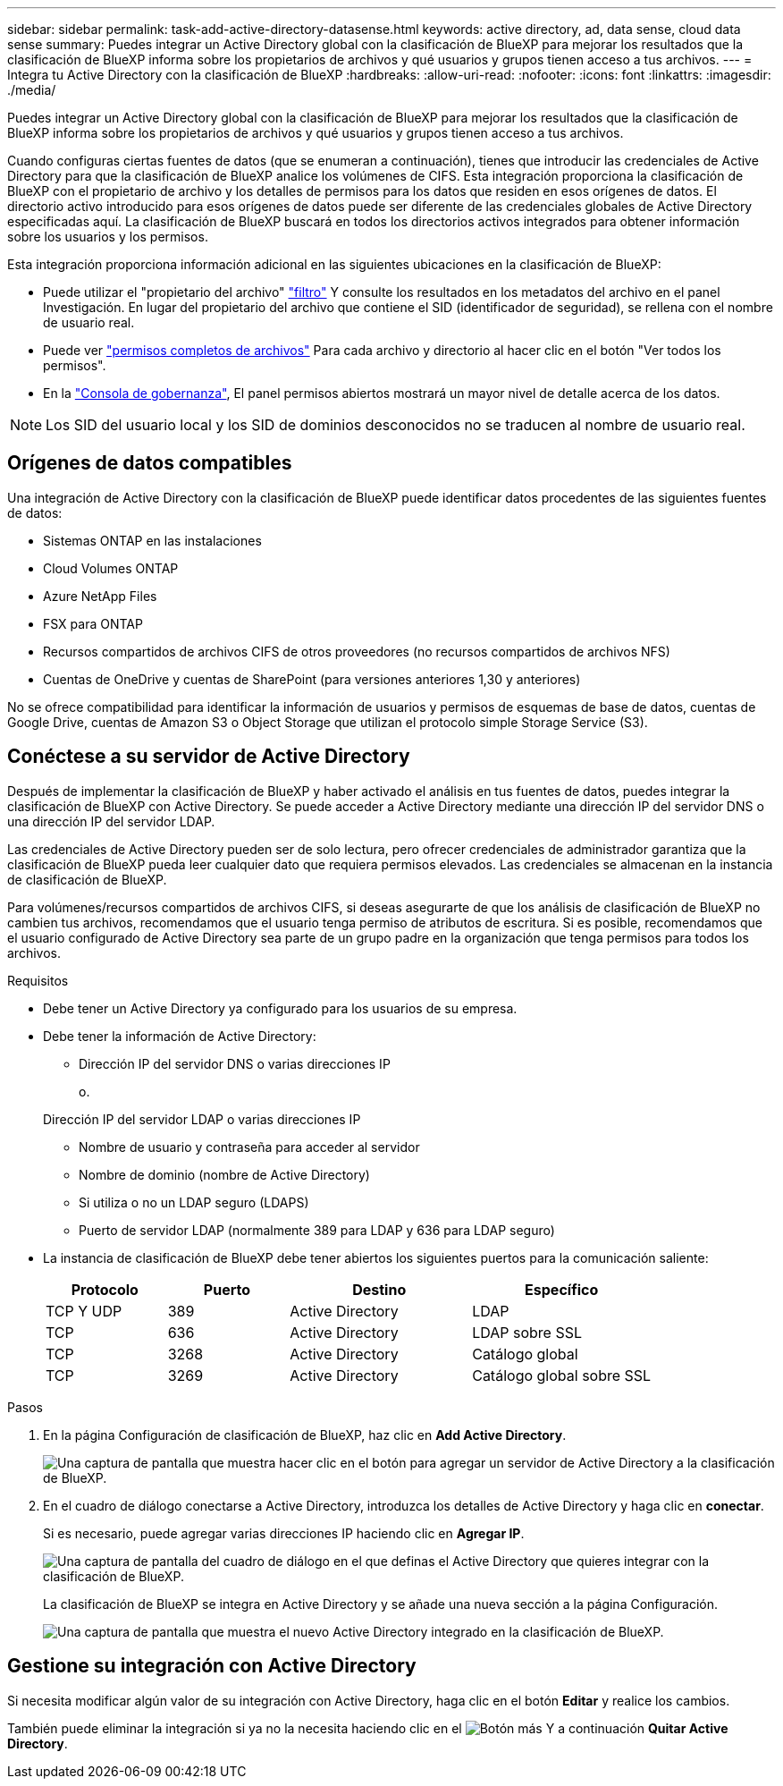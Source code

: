 ---
sidebar: sidebar 
permalink: task-add-active-directory-datasense.html 
keywords: active directory, ad, data sense, cloud data sense 
summary: Puedes integrar un Active Directory global con la clasificación de BlueXP para mejorar los resultados que la clasificación de BlueXP informa sobre los propietarios de archivos y qué usuarios y grupos tienen acceso a tus archivos. 
---
= Integra tu Active Directory con la clasificación de BlueXP
:hardbreaks:
:allow-uri-read: 
:nofooter: 
:icons: font
:linkattrs: 
:imagesdir: ./media/


[role="lead"]
Puedes integrar un Active Directory global con la clasificación de BlueXP para mejorar los resultados que la clasificación de BlueXP informa sobre los propietarios de archivos y qué usuarios y grupos tienen acceso a tus archivos.

Cuando configuras ciertas fuentes de datos (que se enumeran a continuación), tienes que introducir las credenciales de Active Directory para que la clasificación de BlueXP analice los volúmenes de CIFS. Esta integración proporciona la clasificación de BlueXP con el propietario de archivo y los detalles de permisos para los datos que residen en esos orígenes de datos. El directorio activo introducido para esos orígenes de datos puede ser diferente de las credenciales globales de Active Directory especificadas aquí. La clasificación de BlueXP buscará en todos los directorios activos integrados para obtener información sobre los usuarios y los permisos.

Esta integración proporciona información adicional en las siguientes ubicaciones en la clasificación de BlueXP:

* Puede utilizar el "propietario del archivo" link:task-investigate-data.html#filter-data-in-the-data-investigation-page["filtro"] Y consulte los resultados en los metadatos del archivo en el panel Investigación. En lugar del propietario del archivo que contiene el SID (identificador de seguridad), se rellena con el nombre de usuario real.
* Puede ver link:task-investigate-data.html#view-permissions-for-files-and-directories["permisos completos de archivos"] Para cada archivo y directorio al hacer clic en el botón "Ver todos los permisos".
* En la link:task-controlling-governance-data.html["Consola de gobernanza"], El panel permisos abiertos mostrará un mayor nivel de detalle acerca de los datos.



NOTE: Los SID del usuario local y los SID de dominios desconocidos no se traducen al nombre de usuario real.



== Orígenes de datos compatibles

Una integración de Active Directory con la clasificación de BlueXP puede identificar datos procedentes de las siguientes fuentes de datos:

* Sistemas ONTAP en las instalaciones
* Cloud Volumes ONTAP
* Azure NetApp Files
* FSX para ONTAP
* Recursos compartidos de archivos CIFS de otros proveedores (no recursos compartidos de archivos NFS)
* Cuentas de OneDrive y cuentas de SharePoint (para versiones anteriores 1,30 y anteriores)


No se ofrece compatibilidad para identificar la información de usuarios y permisos de esquemas de base de datos, cuentas de Google Drive, cuentas de Amazon S3 o Object Storage que utilizan el protocolo simple Storage Service (S3).



== Conéctese a su servidor de Active Directory

Después de implementar la clasificación de BlueXP y haber activado el análisis en tus fuentes de datos, puedes integrar la clasificación de BlueXP con Active Directory. Se puede acceder a Active Directory mediante una dirección IP del servidor DNS o una dirección IP del servidor LDAP.

Las credenciales de Active Directory pueden ser de solo lectura, pero ofrecer credenciales de administrador garantiza que la clasificación de BlueXP pueda leer cualquier dato que requiera permisos elevados. Las credenciales se almacenan en la instancia de clasificación de BlueXP.

Para volúmenes/recursos compartidos de archivos CIFS, si deseas asegurarte de que los análisis de clasificación de BlueXP no cambien tus archivos, recomendamos que el usuario tenga permiso de atributos de escritura. Si es posible, recomendamos que el usuario configurado de Active Directory sea parte de un grupo padre en la organización que tenga permisos para todos los archivos.

.Requisitos
* Debe tener un Active Directory ya configurado para los usuarios de su empresa.
* Debe tener la información de Active Directory:
+
** Dirección IP del servidor DNS o varias direcciones IP
+
o.

+
Dirección IP del servidor LDAP o varias direcciones IP

** Nombre de usuario y contraseña para acceder al servidor
** Nombre de dominio (nombre de Active Directory)
** Si utiliza o no un LDAP seguro (LDAPS)
** Puerto de servidor LDAP (normalmente 389 para LDAP y 636 para LDAP seguro)


* La instancia de clasificación de BlueXP debe tener abiertos los siguientes puertos para la comunicación saliente:
+
[cols="20,20,30,30"]
|===
| Protocolo | Puerto | Destino | Específico 


| TCP Y UDP | 389 | Active Directory | LDAP 


| TCP | 636 | Active Directory | LDAP sobre SSL 


| TCP | 3268 | Active Directory | Catálogo global 


| TCP | 3269 | Active Directory | Catálogo global sobre SSL 
|===


.Pasos
. En la página Configuración de clasificación de BlueXP, haz clic en *Add Active Directory*.
+
image:screenshot_compliance_integrate_active_directory.png["Una captura de pantalla que muestra hacer clic en el botón para agregar un servidor de Active Directory a la clasificación de BlueXP."]

. En el cuadro de diálogo conectarse a Active Directory, introduzca los detalles de Active Directory y haga clic en *conectar*.
+
Si es necesario, puede agregar varias direcciones IP haciendo clic en *Agregar IP*.

+
image:screenshot_compliance_active_directory_dialog.png["Una captura de pantalla del cuadro de diálogo en el que definas el Active Directory que quieres integrar con la clasificación de BlueXP."]

+
La clasificación de BlueXP se integra en Active Directory y se añade una nueva sección a la página Configuración.

+
image:screenshot_compliance_active_directory_added.png["Una captura de pantalla que muestra el nuevo Active Directory integrado en la clasificación de BlueXP."]





== Gestione su integración con Active Directory

Si necesita modificar algún valor de su integración con Active Directory, haga clic en el botón *Editar* y realice los cambios.

También puede eliminar la integración si ya no la necesita haciendo clic en el image:screenshot_gallery_options.gif["Botón más"] Y a continuación *Quitar Active Directory*.
